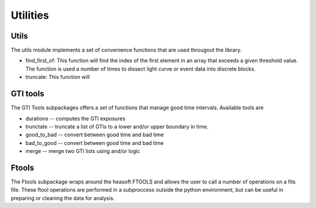 =========
Utilities
=========

Utils
-----
The utils module implements a set of convenience functions that are used
througout the library. 

- find_first_of: This function will find the index of the first element in an
  array that exceeds a given threshold value. The function is used a number 
  of times to dissect light curve or event data into discrete blocks.

- truncate: This function will 


GTI tools
---------

The GTI Tools subpackages offers a set of functions that manage good time
intervals. Available tools are

- durations -- computes the GTI exposures
- trunctate -- truncate a list of GTIs to a lower and/or upper boundary in time.
- good_to_bad -- convert between good time and bad time
- bad_to_good -- convert between good time and bad time
- merge -- merge two GTI lists using and/or logic



Ftools
------

The Ftools subpackage wraps around the heasoft FTOOLS and allows the user to
call a number of operations on a fits file. These ftool operations are performed
in a subproccess outside the python environment, but can be useful in preparing
or cleaning the data for analysis.

